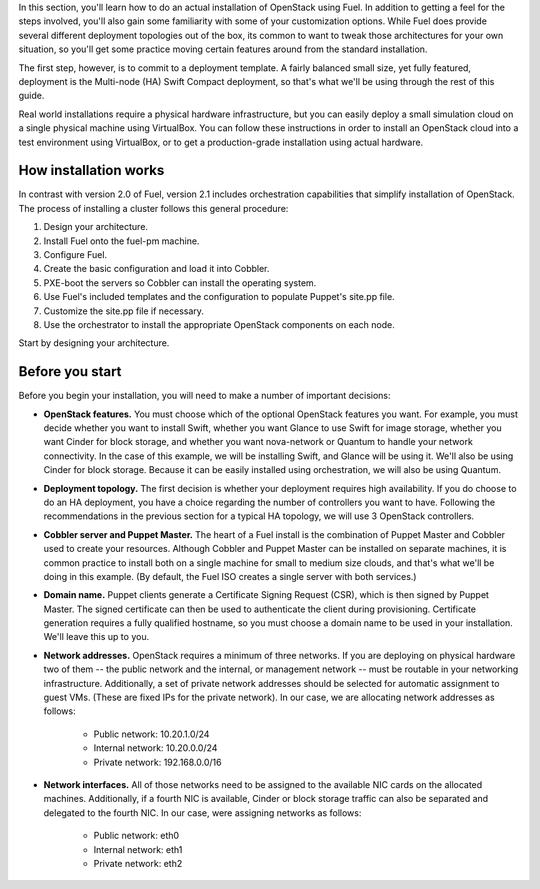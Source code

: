 In this section, you'll learn how to do an actual installation of
OpenStack using Fuel. In addition to getting a feel for the steps
involved, you'll also gain some familiarity with some of your
customization options. While Fuel does provide several different
deployment topologies out of the box, its common to want to tweak
those architectures for your own situation, so you'll get some practice
moving certain features around from the standard installation.

The first step, however, is to commit to a deployment template. A
fairly balanced small size, yet fully featured, deployment is the
Multi-node (HA) Swift Compact deployment, so that's what we'll be using
through the rest of this guide.

Real world installations require a physical hardware infrastructure,
but you can easily deploy a small simulation cloud on a single
physical machine using VirtualBox. You can follow these instructions
in order to install an OpenStack cloud into a test environment using
VirtualBox, or to get a production-grade installation using actual
hardware.

How installation works
----------------------

In contrast with version 2.0 of Fuel, version 2.1 includes orchestration capabilities that simplify installation of OpenStack.  The process of installing a cluster follows this general procedure:

#.  Design your architecture.
#.  Install Fuel onto the fuel-pm machine.
#.  Configure Fuel.
#.  Create the basic configuration and load it into Cobbler.
#.  PXE-boot the servers so Cobbler can install the operating system.
#.  Use Fuel's included templates and the configuration to populate Puppet's site.pp file.
#.  Customize the site.pp file if necessary.
#.  Use the orchestrator to install the appropriate OpenStack components on each node.

Start by designing your architecture.

Before you start
----------------

Before you begin your installation, you will need to make a number of important
decisions:

* **OpenStack features.** You must choose which of the optional OpenStack features you want. For example, you must decide whether you want to install Swift, whether you want Glance to use Swift for image storage, whether you want Cinder for block storage, and whether you want nova-network or Quantum to handle your network connectivity. In the case of this example, we will be installing Swift, and Glance will be using it. We'll also be using Cinder for block storage. Because it can be easily installed using orchestration, we will also be using Quantum.
* **Deployment topology.** The first decision is whether your deployment requires high availability. If you do choose to do an HA deployment, you have a choice regarding the number of controllers you want to have. Following the recommendations in the previous section for a typical HA topology, we will use 3 OpenStack controllers.
* **Cobbler server and Puppet Master.** The heart of a Fuel install is the combination of Puppet Master and Cobbler used to create your resources. Although Cobbler and Puppet Master can be installed on separate machines, it is common practice to install both on a single machine for small to medium size clouds, and that's what we'll be doing in this example.  (By default, the Fuel ISO creates a single server with both services.)
* **Domain name.** Puppet clients generate a Certificate Signing Request (CSR), which is then signed by Puppet Master. The signed certificate can then be used to authenticate the client during provisioning. Certificate generation requires a fully qualified hostname, so you must choose a domain name to be used in your installation. We'll leave this up to you.
* **Network addresses.** OpenStack requires a minimum of three networks. If you are deploying on physical hardware two of them -- the public network and the internal, or management network -- must be routable in your networking infrastructure. Additionally, a set of private network addresses should be selected for automatic assignment to guest VMs. (These are fixed IPs for the private network). In our case, we are allocating network addresses as follows:

    * Public network: 10.20.1.0/24
    * Internal network: 10.20.0.0/24
    * Private network: 192.168.0.0/16

* **Network interfaces.** All of those networks need to be assigned to the available NIC cards on the allocated machines. Additionally, if a fourth NIC is available, Cinder or block storage traffic can also be separated and delegated to the fourth NIC. In our case, were assigning networks as follows:

    * Public network: eth0
    * Internal network: eth1
    * Private network: eth2

